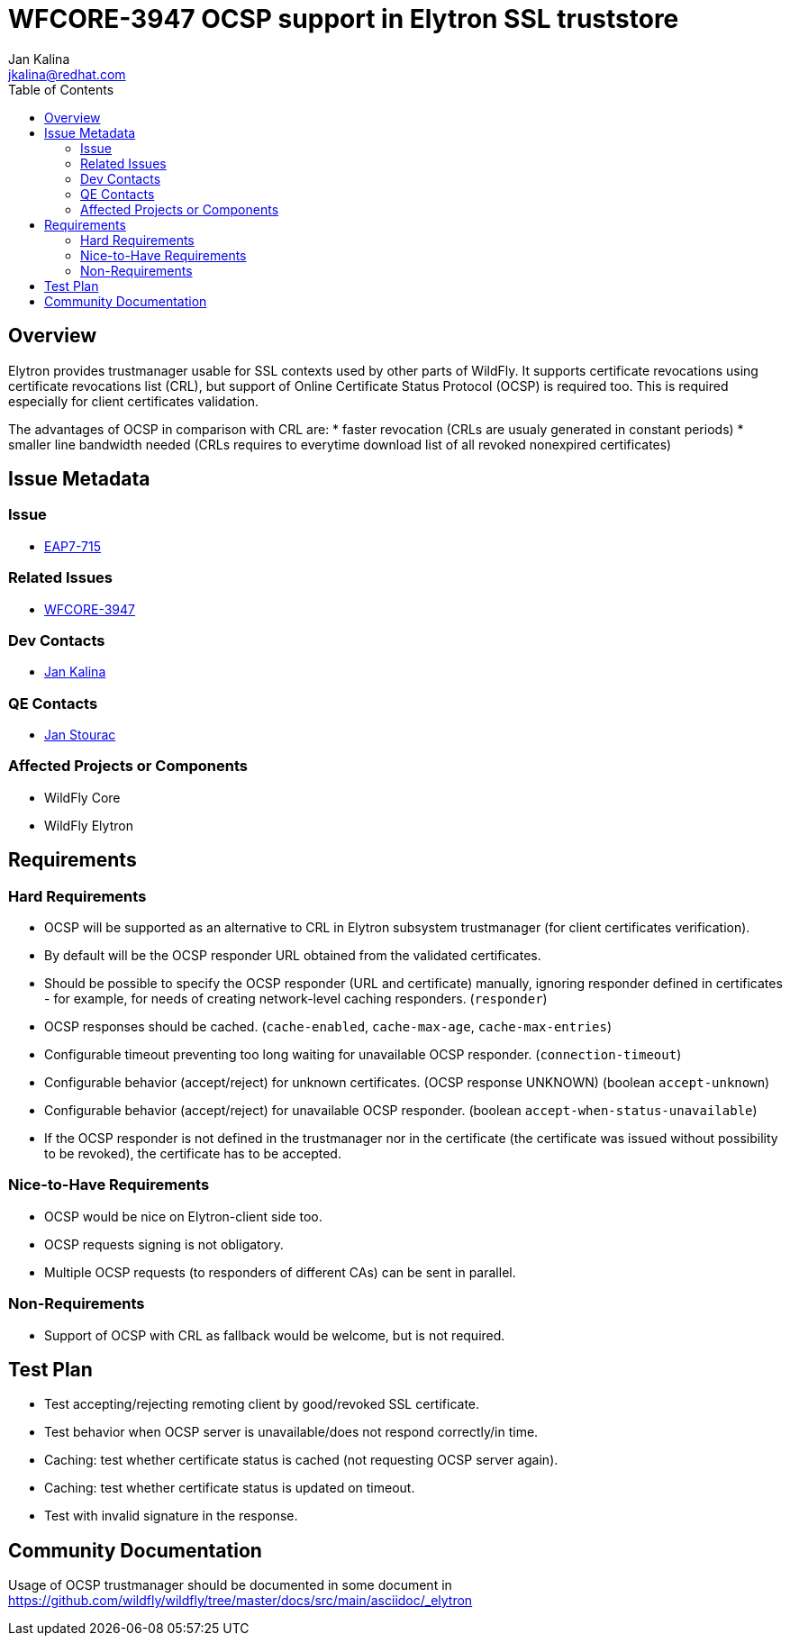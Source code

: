 = WFCORE-3947 OCSP support in Elytron SSL truststore
:author:            Jan Kalina
:email:             jkalina@redhat.com
:toc:               left
:icons:             font
:keywords:          elytron
:idprefix:
:idseparator:       -

== Overview

Elytron provides trustmanager usable for SSL contexts used by other parts of WildFly.
It supports certificate revocations using certificate revocations list (CRL), but support of Online Certificate Status Protocol (OCSP) is required too.
This is required especially for client certificates validation.

The advantages of OCSP in comparison with CRL are:
* faster revocation (CRLs are usualy generated in constant periods)
* smaller line bandwidth needed (CRLs requires to everytime download list of all revoked nonexpired certificates)

== Issue Metadata

=== Issue

* https://issues.jboss.org/browse/EAP7-715[EAP7-715]

=== Related Issues

* https://issues.jboss.org/browse/WFCORE-3947[WFCORE-3947]

=== Dev Contacts

* mailto:jkalina@redhat.com[Jan Kalina]

=== QE Contacts

* mailto:jstourac@redhat.com[Jan Stourac]

=== Affected Projects or Components

* WildFly Core
* WildFly Elytron

//=== Other Interested Projects

== Requirements

=== Hard Requirements

* OCSP will be supported as an alternative to CRL in Elytron subsystem trustmanager (for client certificates verification).
* By default will be the OCSP responder URL obtained from the validated certificates.
* Should be possible to specify the OCSP responder (URL and certificate) manually, ignoring responder defined in certificates - for example, for needs of creating network-level caching responders.  (`responder`)
* OCSP responses should be cached. (`cache-enabled`, `cache-max-age`, `cache-max-entries`)
* Configurable timeout preventing too long waiting for unavailable OCSP responder. (`connection-timeout`)
* Configurable behavior (accept/reject) for unknown certificates. (OCSP response UNKNOWN) (boolean `accept-unknown`)
* Configurable behavior (accept/reject) for unavailable OCSP responder. (boolean `accept-when-status-unavailable`)
* If the OCSP responder is not defined in the trustmanager nor in the certificate (the certificate was issued without possibility to be revoked), the certificate has to be accepted.

=== Nice-to-Have Requirements

* OCSP would be nice on Elytron-client side too.
* OCSP requests signing is not obligatory.
* Multiple OCSP requests (to responders of different CAs) can be sent in parallel.

=== Non-Requirements

* Support of OCSP with CRL as fallback would be welcome, but is not required.

== Test Plan

* Test accepting/rejecting remoting client by good/revoked SSL certificate.
* Test behavior when OCSP server is unavailable/does not respond correctly/in time.
* Caching: test whether certificate status is cached (not requesting OCSP server again).
* Caching: test whether certificate status is updated on timeout.
* Test with invalid signature in the response.

== Community Documentation

Usage of OCSP trustmanager should be documented in some document in https://github.com/wildfly/wildfly/tree/master/docs/src/main/asciidoc/_elytron

